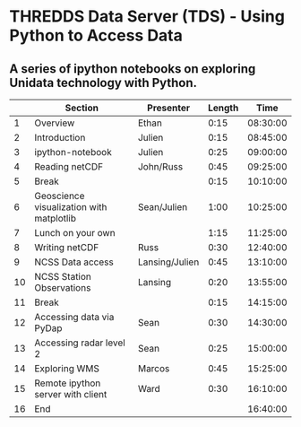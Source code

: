 * THREDDS Data Server (TDS) - Using Python to Access Data

** A series of ipython notebooks on exploring Unidata technology with Python.

|----+------------------------------------------+----------------+--------+----------|
|    | Section                                  | Presenter      | Length |     Time |
|----+------------------------------------------+----------------+--------+----------|
|  1 | Overview                                 | Ethan          |   0:15 | 08:30:00 |
|  2 | Introduction                             | Julien         |   0:15 | 08:45:00 |
|  3 | ipython-notebook                         | Julien         |   0:25 | 09:00:00 |
|  4 | Reading netCDF                           | John/Russ      |   0:45 | 09:25:00 |
|  5 | Break                                    |                |   0:15 | 10:10:00 |
|  6 | Geoscience visualization with matplotlib | Sean/Julien    |   1:00 | 10:25:00 |
|  7 | Lunch on your own                        |                |   1:15 | 11:25:00 |
|  8 | Writing netCDF                           | Russ           |   0:30 | 12:40:00 |
|  9 | NCSS Data access                         | Lansing/Julien |   0:45 | 13:10:00 |
| 10 | NCSS Station Observations                | Lansing        |   0:20 | 13:55:00 |
| 11 | Break                                    |                |   0:15 | 14:15:00 |
| 12 | Accessing data via PyDap                 | Sean           |   0:30 | 14:30:00 |
| 13 | Accessing radar level 2                  | Sean           |   0:25 | 15:00:00 |
| 14 | Exploring WMS                            | Marcos         |   0:45 | 15:25:00 |
| 15 | Remote ipython server with client        | Ward           |   0:30 | 16:10:00 |
| 16 | End                                      |                |        | 16:40:00 |
|----+------------------------------------------+----------------+--------+----------|
#+TBLFM: @3$5..@-1$5=@-1$4+@-1$5;T::$1=@#-1

